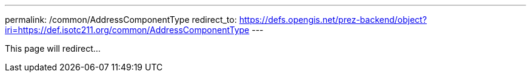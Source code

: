 ---
permalink: /common/AddressComponentType
redirect_to: https://defs.opengis.net/prez-backend/object?iri=https://def.isotc211.org/common/AddressComponentType
---

This page will redirect...
